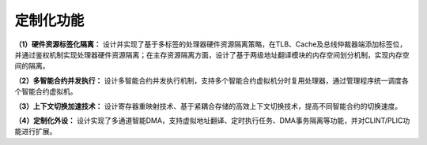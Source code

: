 .. role:: raw-html-m2r(raw)
   :format: html

定制化功能
===============

**（1）硬件资源标签化隔离：** 设计并实现了基于多标签的处理器硬件资源隔离策略，在TLB、Cache及总线仲裁器端添加标签位，并通过鉴权机制实现处理器硬件资源隔离；在主存资源隔离方面，设计了基于两级地址翻译模块的内存空间划分机制，实现内存空间的隔离。

**（2）多智能合约并发执行：** 设计多智能合约并发执行机制，支持多个智能合约虚拟机分时复用处理器，通过管理程序统一调度各个智能合约虚拟机。

**（3）上下文切换加速技术：** 设计寄存器重映射技术、基于紧耦合存储的高效上下文切换技术，提高不同智能合约的切换速度。

**（4）定制化外设：** 设计实现了多通道智能DMA，支持虚拟地址翻译、定时执行任务、DMA事务隔离等功能，并对CLINT/PLIC功能进行扩展。


